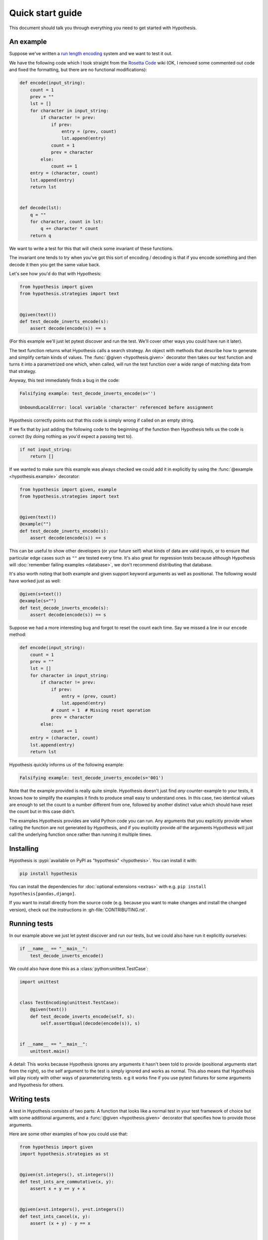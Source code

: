 =================
Quick start guide
=================

This document should talk you through everything you need to get started with
Hypothesis.

----------
An example
----------

Suppose we've written a `run length encoding
<https://en.wikipedia.org/wiki/Run-length_encoding>`_ system and we want to test
it out.

We have the following code which I took straight from the
`Rosetta Code <https://rosettacode.org/wiki/Run-length_encoding>`_ wiki (OK, I
removed some commented out code and fixed the formatting, but there are no
functional modifications):


.. code:: python

  def encode(input_string):
      count = 1
      prev = ""
      lst = []
      for character in input_string:
          if character != prev:
              if prev:
                  entry = (prev, count)
                  lst.append(entry)
              count = 1
              prev = character
          else:
              count += 1
      entry = (character, count)
      lst.append(entry)
      return lst


  def decode(lst):
      q = ""
      for character, count in lst:
          q += character * count
      return q


We want to write a test for this that will check some invariant of these
functions.

The invariant one tends to try when you've got this sort of encoding /
decoding is that if you encode something and then decode it then you get the same
value back.

Let's see how you'd do that with Hypothesis:


.. code:: python

  from hypothesis import given
  from hypothesis.strategies import text


  @given(text())
  def test_decode_inverts_encode(s):
      assert decode(encode(s)) == s

(For this example we'll just let pytest discover and run the test. We'll cover
other ways you could have run it later).

The text function returns what Hypothesis calls a search strategy. An object
with methods that describe how to generate and simplify certain kinds of
values. The :func:`@given <hypothesis.given>` decorator then takes our test
function and turns it into a
parametrized one which, when called, will run the test function over a wide
range of matching data from that strategy.

Anyway, this test immediately finds a bug in the code:

.. code::

  Falsifying example: test_decode_inverts_encode(s='')

  UnboundLocalError: local variable 'character' referenced before assignment

Hypothesis correctly points out that this code is simply wrong if called on
an empty string.

If we fix that by just adding the following code to the beginning of the function
then Hypothesis tells us the code is correct (by doing nothing as you'd expect
a passing test to).

.. code:: python


    if not input_string:
        return []

If we wanted to make sure this example was always checked we could add it in
explicitly by using the :func:`@example <hypothesis.example>` decorator:

.. code:: python

  from hypothesis import given, example
  from hypothesis.strategies import text


  @given(text())
  @example("")
  def test_decode_inverts_encode(s):
      assert decode(encode(s)) == s

This can be useful to show other developers (or your future self) what kinds
of data are valid inputs, or to ensure that particular edge cases such as
``""`` are tested every time.  It's also great for regression tests because
although Hypothesis will :doc:`remember failing examples <database>`,
we don't recommend distributing that database.

It's also worth noting that both example and given support keyword arguments as
well as positional. The following would have worked just as well:

.. code:: python

  @given(s=text())
  @example(s="")
  def test_decode_inverts_encode(s):
      assert decode(encode(s)) == s

Suppose we had a more interesting bug and forgot to reset the count
each time. Say we missed a line in our ``encode`` method:

.. code:: python

  def encode(input_string):
      count = 1
      prev = ""
      lst = []
      for character in input_string:
          if character != prev:
              if prev:
                  entry = (prev, count)
                  lst.append(entry)
              # count = 1  # Missing reset operation
              prev = character
          else:
              count += 1
      entry = (character, count)
      lst.append(entry)
      return lst

Hypothesis quickly informs us of the following example:

.. code::

  Falsifying example: test_decode_inverts_encode(s='001')

Note that the example provided is really quite simple. Hypothesis doesn't just
find *any* counter-example to your tests, it knows how to simplify the examples
it finds to produce small easy to understand ones. In this case, two identical
values are enough to set the count to a number different from one, followed by
another distinct value which should have reset the count but in this case
didn't.

The examples Hypothesis provides are valid Python code you can run. Any
arguments that you explicitly provide when calling the function are not
generated by Hypothesis, and if you explicitly provide *all* the arguments
Hypothesis will just call the underlying function once rather than
running it multiple times.

----------
Installing
----------

Hypothesis is :pypi:`available on PyPI as "hypothesis" <hypothesis>`. You can install it with:

.. code:: bash

  pip install hypothesis

You can install the dependencies for :doc:`optional extensions <extras>` with
e.g. ``pip install hypothesis[pandas,django]``.

If you want to install directly from the source code (e.g. because you want to
make changes and install the changed version), check out the instructions in
:gh-file:`CONTRIBUTING.rst`.

-------------
Running tests
-------------

In our example above we just let pytest discover and run our tests, but we could
also have run it explicitly ourselves:

.. code:: python

  if __name__ == "__main__":
      test_decode_inverts_encode()

We could also have done this as a :class:`python:unittest.TestCase`:

.. code:: python

  import unittest


  class TestEncoding(unittest.TestCase):
      @given(text())
      def test_decode_inverts_encode(self, s):
          self.assertEqual(decode(encode(s)), s)


  if __name__ == "__main__":
      unittest.main()

A detail: This works because Hypothesis ignores any arguments it hasn't been
told to provide (positional arguments start from the right), so the self
argument to the test is simply ignored and works as normal. This also means
that Hypothesis will play nicely with other ways of parameterizing tests. e.g
it works fine if you use pytest fixtures for some arguments and Hypothesis for
others.

-------------
Writing tests
-------------

A test in Hypothesis consists of two parts: A function that looks like a normal
test in your test framework of choice but with some additional arguments, and
a :func:`@given <hypothesis.given>` decorator that specifies
how to provide those arguments.

Here are some other examples of how you could use that:


.. code:: python

    from hypothesis import given
    import hypothesis.strategies as st


    @given(st.integers(), st.integers())
    def test_ints_are_commutative(x, y):
        assert x + y == y + x


    @given(x=st.integers(), y=st.integers())
    def test_ints_cancel(x, y):
        assert (x + y) - y == x


    @given(st.lists(st.integers()))
    def test_reversing_twice_gives_same_list(xs):
        # This will generate lists of arbitrary length (usually between 0 and
        # 100 elements) whose elements are integers.
        ys = list(xs)
        ys.reverse()
        ys.reverse()
        assert xs == ys


    @given(st.tuples(st.booleans(), st.text()))
    def test_look_tuples_work_too(t):
        # A tuple is generated as the one you provided, with the corresponding
        # types in those positions.
        assert len(t) == 2
        assert isinstance(t[0], bool)
        assert isinstance(t[1], str)


Note that as we saw in the above example you can pass arguments to :func:`@given <hypothesis.given>`
either as positional or as keywords.

--------------
Where to start
--------------

You should now know enough of the basics to write some tests for your code
using Hypothesis. The best way to learn is by doing, so go have a try.

If you're stuck for ideas for how to use this sort of test for your code, here
are some good starting points:

1. Try just calling functions with appropriate arbitrary data and see if they
   crash. You may be surprised how often this works. e.g. note that the first
   bug we found in the encoding example didn't even get as far as our
   assertion: It crashed because it couldn't handle the data we gave it, not
   because it did the wrong thing.
2. Look for duplication in your tests. Are there any cases where you're testing
   the same thing with multiple different examples? Can you generalise that to
   a single test using Hypothesis?
3. `This piece is designed for an F# implementation
   <https://fsharpforfunandprofit.com/posts/property-based-testing-2/>`_, but
   is still very good advice which you may find helps give you good ideas for
   using Hypothesis.

If you have any trouble getting started, don't feel shy about
:doc:`asking for help <community>`.
